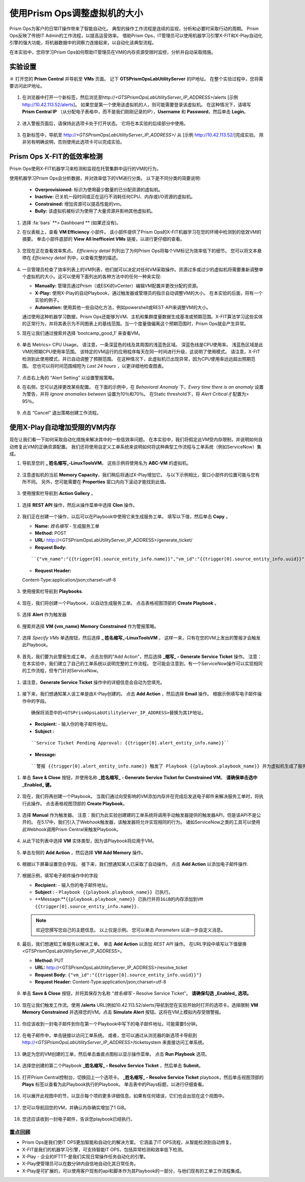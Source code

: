 -------------------------------
使用Prism Ops调整虚拟机的大小
-------------------------------

.. figure:: images/operationstriangle.png

Prism Ops为客户的日常IT操作带来了智能自动化。 典型的操作工作流程是连续的监视，分析和必要时采取行动的周期。 Prism Ops反映了传统IT Admin的工作流程，以提高运营效率。 借助Prism Ops，IT管理员可以使用机器学习引擎X-FIT和X-Play自动化引擎的强大功能，将机器数据中的洞察力连接起来，以自动化该典型流程。

在本实验中，您将学习Prism Ops如何帮助IT管理员在VM的内存资源受限时监控，分析并自动采取措施。

实验设置
+++++++++

＃ 打开您的 **Prism Central** 并导航至 **VMs** 页面。 记下 **GTSPrismOpsLabUtilityServer** 的IP地址。 在整个实验过程中，您将需要访问此IP地址。

   .. figure:: images/init1.png

#. 在浏览器中打开一个新标签，然后浏览至http://`<GTSPrismOpsLabUtilityServer_IP_ADDRESS>`/alerts [示例 http://10.42.113.52/alerts]。 如果您是第一个使用该虚拟机的人，则可能需要登录该虚拟机。 在这种情况下，请填写 **Prism Central IP** （从分配电子表格中，而不是我们刚刚记录的IP），**Username** 和 **Password**，然后单击 **Login**。

   .. figure:: images/init2.png

#. 进入警报页面后，请保持此选项卡处于打开状态。 它将在本实验的后续部分中使用。

   .. figure:: images/init2b.png

#. 在新标签中，导航至 http://`<GTSPrismOpsLabUtilityServer_IP_ADDRESS>`/ 从 [示例 http://10.42.113.52/]完成实验。 除非另有明确说明，否则使用此选项卡可以完成实验。

   .. figure:: images/init3.png

Prism Ops X-FIT的低效率检测
+++++++++++++++++++++++++++++++++++++++++++

Prism Ops使用X-FIT机器学习来检测和监视在托管集群中运行的VM的行为。

使用机器学习Prism Ops会分析数据，并对效率低下的VM进行分类。 以下是不同分类的简要说明:

  * **Overprovisioned:** 标识为使用最少数量的已分配资源的虚拟机。
  * **Inactive:** 已关机一段时间或正在运行不消耗任何CPU、内存或I/O资源的虚拟机。
  * **Constrained:** 增加资源可以提高性能的vm。
  * **Bully:** 该虚拟机被标识为使用了大量资源并影响其他虚拟机。

#. 选择 :fa:`bars` **> Dashboard ** (如果还没有)。

#. 在仪表板上，查看 **VM Efficiency** 小部件。 该小部件提供了Prism Ops的X-FIT机器学习在您的环境中检测到的低效VM的摘要。 单击小部件底部的 **View All Inefficeint VMs** 链接，以进行更仔细的查看。

   .. figure:: images/ppro_58.png

#. 您现在正在查看效率焦点。 *Efficiency detail* 列列出了为何Prism Ops将每个VM标记为效率低下的细节。 您可以将文本悬停在 *Efficiency detail* 列中，以查看完整的描述。

   .. figure:: images/ppro_59.png

#. 一旦管理员检查了效率列表上的VM列表，他们就可以决定对任何VM采取操作。资源过多或过少的虚拟机将需要重新调整单个虚拟机的大小。这可以使用下面列出的各种方法中的任何一种来实现:

   * **Manually:** 管理员通过Prism（或ESXi的vCenter）编辑VM配置并更改分配的资源。
   * **X-Play:** 使用X-Play的自动Playbook，通过触发器或管理员的指示自动调整VM的大小。 在本实验的后面，将有一个实验的例子。
   * **Automation:** 使用其他一些自动化方法，例如powershell或REST-API来调整VM的大小。


   通过使用这种机器学习数据，Prism Ops还能够为VM、主机和集群度量数据生成基准或预期范围。X-FIT算法学习这些实体的正常行为，并将其表示为不同图表上的基线范围。当一个度量值偏离这个预期范围时，Prism Ops就会产生异常。

#. 现在让我们通过搜索并选择 ‘bootcamp_good_1’ 来查看VM。

   .. figure:: images/ppro_61.png

#. 单击 Metrics> CPU Usage。 请注意，一条深蓝色的线及其周围的浅蓝色区域。 深蓝色线是CPU使用率。 浅蓝色区域是此VM的预期CPU使用率范围。 该特定的VM运行的应用程序每天在同一时间进行升级，这说明了使用模式。 请注意，X-FIT检测到此使用模式，并已自动调整了预期范围。 在这种情况下，此虚拟机已出现异常，因为CPU使用率远远超出预期范围。 您也可以将时间范围缩短为 *Last 24 hours* ，以更详细地检查图表。

   .. figure:: images/ppro_60.png

#. 点击右上角的 “Alert Setting” 以设置警报策略。

#. 在右侧，您可以选择更改某些配置。 在下面的示例中，在 *Behavioral Anomaly* 下，*Every time there is an anomaly* 设置为警告，并将 *Ignore anomalies between* 设置为10％和70％。 在Static threshold下，将 *Alert Critical if* 配置为> 95％。

   .. figure:: images/ppro_25.png

#. 点击 “Cancel” 退出策略创建工作流程。

使用X-Play自动增加受限的VM内存
++++++++++++++++++++++++++++++++++++++++++++++++++++++++

现在让我们看一下如何采取自动化措施来解决其中的一些低效率问题。 在本实验中，我们将假定此VM受内存限制，并说明如何自动修复此VM的正确资源配置。 我们还将使用自定义工单系统来说明如何将这种典型工作流程与工单系统（例如ServiceNow）集成。

#. 导航至您的 **_ 姓名缩写_-LinuxToolsVM**。 这些示例将使用名为 **ABC-VM** 的虚拟机。

   .. figure:: images/rs1.png

#. 注意虚拟机的当前 **Memory Capacity**，我们稍后将通过X-Play增加它。 与以下示例相比，窗口小部件的位置可能与您有所不同。 另外，您可能需要在 **Properties** 窗口内向下滚动才能找到此值。

   .. figure:: images/rs2.png

#.  使用搜索栏导航到 **Action Gallery** 。

   .. figure:: images/rs3.png

#. 选择 **REST API** 操作，然后从操作菜单中选择 **Clon** 操作。

   .. figure:: images/rs4.png

#. 我们正在创建一个操作，以后可以在Playbook中使用它来生成服务工单。 填写以下值，然后单击 **Copy** 。

   - **Name:** *姓名缩写* - 生成服务工单
   - **Method:** POST
   - **URL:** http://<GTSPrismOpsLabUtilityServer_IP_ADDRESS>/generate_ticket/
   - **Request Body:**

   ::

     ``{"vm_name":"{{trigger[0].source_entity_info.name}}","vm_id":"{{trigger[0].source_entity_info.uuid}}","alert_name":"{{trigger[0].alert_entity_info.name}}","alert_id":"{{trigger[0].alert_entity_info.uuid}}"}``

   - **Request Header:**

   ::

   Content-Type:application/json;charset=utf-8

   .. figure:: images/rs5.png

#. 使用搜索栏导航到 **Playbooks**.

   .. figure:: images/rs6.png

#. 现在，我们将创建一个Playbook，以自动生成服务工单。 点击表格视图顶部的 **Create Playbook** 。

   .. figure:: images/rs7.png

#. 选择 **Alert** 作为触发器

   .. figure:: images/rs8.png

#. 搜索并选择 **VM {vm_name} Memory Constrained** 作为警报策略。

   .. figure:: images/rs9.png

#. 选择 *Specify VMs* 单选按钮，然后选择 **_ 姓名缩写_-LinuxToolsVM** 。 这样一来，只有在您的VM上发出的警报才会触发此Playbook。

   .. figure:: images/rs10.png

#.  首先，我们要为此警报生成工单。 点击左侧的“Add Action”，然后选择 **_缩写_ - Generate Service Ticket** 操作。 注意：在本实验中，我们建立了自己的工单系统以说明完整的工作流程。 您可能会注意到，有一个ServiceNow操作可以实现相同的工作流程，但专门针对ServiceNow。

   .. figure:: images/rs11.png

#.  请注意，**Generate Service Ticket** 操作中的详细信息会自动为您填充。

   .. figure:: images/rs12.png

#.  接下来，我们想通知某人该工单是由X-Play创建的。 点击 **Add Action** ，然后选择 **Email** 操作。 根据示例填写电子邮件操作中的字段。

   ::

      确保将消息中的<GTSPrismOpsLabUtilityServer_IP_ADDRESS>替换为其IP地址。

   - **Recipient:** - 输入你的电子邮件地址。
   - **Subject :**

   ::

      ``Service Ticket Pending Approval: {{trigger[0].alert_entity_info.name}}``

   - **Message:**

   ::

     ``警报 {{trigger[0].alert_entity_info.name}} 触发了 Playbook {{playbook.playbook_name}} 并为虚拟机生成了服务工单: {{trigger[0].source_entity_info.name}} 等待您的批准。 已生成故障单供您在 http://<GTSPrismOpsLabUtilityServer_IP_ADDRESS>/ticketsystem上执行操作``

   .. figure:: images/rs13.png

#. 单击 **Save & Close** 按钮，并使用名称  **_姓名缩写_ - Generate Service Ticket for Constrained VM**。 **请确保单击选中 _Enabled_ 键。**

   .. figure:: images/rs14.png

#. 现在，我们将再创建一个Playbook。 当我们通过向受影响的VM添加内存并在完成后发送电子邮件来解决服务工单时，将执行此操作。 点击表格视图顶部的 **Create Playbook**。

   .. figure:: images/rs15.png

#. 选择 **Manual** 作为触发器。 注意：我们为此实验创建建的工单系统将调用手动触发器提供的触发器API，但是该API不是公开的。 在5.17中，我们引入了Webhook触发器，该触发器将允许实现相同的行为。 诸如ServiceNow之类的工具可以使用此Webhook调用Prism Central来触发Playbook。

   .. figure:: images/rs16.png

#. 从此下拉列表中选择 **VM** 实体类型，因为该Playbook将应用于VM。

   .. figure:: images/rs17.png

#. 单击左侧的 **Add Action** ，然后选择 **VM Add Memory** 操作。

   .. figure:: images/rs18.png

#. 根据以下屏幕设置空白字段。 接下来，我们想通知某人已采取了自动操作。 点击 **Add Action** 以添加电子邮件操作.

   .. figure:: images/rs19.png

#. 根据示例，填写电子邮件操作中的字段

   - **Recipient:** - 输入你的电子邮件地址。
   - **Subject :** - ``Playbook {{playbook.playbook_name}} 已执行。``
   - **Message:**``{{playbook.playbook_name}} 已执行并将1GiB的内存添加到VM {{trigger[0].source_entity_info.name}}.``

   .. note::

      欢迎您撰写您自己的主题信息。 以上仅是示例。 您可以单击 *Parameters* 以进一步自定义消息。

   .. figure:: images/rs20.png

#. 最后，我们想通知工单服务以解决工单。 单击 **Add Action** 以添加 *REST API* 操作。 在URL字段中填写以下值替换<GTSPrismOpsLabUtilityServer_IP_ADDRESS>。

   - **Method:** PUT
   - **URL:** http://<GTSPrismOpsLabUtilityServer_IP_ADDRESS>/resolve_ticket
   - **Request Body:** ``{"vm_id":"{{trigger[0].source_entity_info.uuid}}"}``
   - **Request Header:** Content-Type:application/json;charset=utf-8

   .. figure:: images/rs21.png

#. 单击 **Save & Close** 按钮，并将其保存为名称 “*姓名缩写* - Resolve Service Ticket”。 **请确保勾选 _Enabled_ 选项。**

   .. figure:: images/rs22.png

#. 现在让我们触发工作流。使用 **/alerts**  URL[例如10.42.113.52/alerts]导航到您在实验开始时打开的选项卡。选择限制 **VM Memory Constrained** 并选择您的VM。点击 **Simulate Alert** 按钮。这将在VM上模拟内存受限警报。

   .. figure:: images/rs23.png

#. 你应该收到一封电子邮件到你在第一个Playbook中写下的电子邮件地址。可能需要5分钟。

   .. figure:: images/rs24.png

#. 在电子邮件中，单击链接以访问工单系统。 或者，您可以通过从浏览器的新选项卡导航到 http://`<GTSPrismOpsLabUtilityServer_IP_ADDRESS>`/ticketsystem 来直接访问工单系统。

   .. figure:: images/rs25.png

#. 确定为您的VM创建的工单，然后单击垂直点图标以显示操作菜单。 点击 **Run Playbook** 选项。

   .. figure:: images/rs26.png

#. 选择您创建的第二个Playbook **_姓名缩写_ - Resolve Service Ticket** ，然后单击 **Submit**。

   .. figure:: images/rs27.png

#. 打开Prism Central控制台，切换回上一个选项卡。 **_姓名缩写_ - Resolve Service Ticket** playbook，然后单击视图顶部的 **Plays** 标签以查看为此Playbook执行的Playbook。 单击表中的Plays标题，以进行仔细查看。

   .. figure:: images/rs29.png

#. 可以展开此视图中的节，以显示每个项的更多详细信息。如果有任何错误，它们也会出现在这个视图中。

   .. figure:: images/rs30.png

#. 您可以导航回您的VM，并确认内存确实增加了1 GiB。

   .. figure:: images/rs31.png

#. 您还应该收到一封电子邮件，告诉您playbook已经执行。

   .. figure:: images/rs32.png

重点回顾
.........

- Prism Ops是我们使IT OPS更加智能和自动化的解决方案。 它涵盖了IT OPS流程，从智能检测到自动修复。

- X-FIT是我们的机器学习引擎，可支持智能IT OPS，包括异常检测和效率低下检测。

- X-Play - 企业的IFTTT-是我们实现日常操作任务自动化的引擎。

- X-Play使管理员可以在数分钟内自信地自动化其日常任务。

- X-Play是可扩展的，可以使用客户现有的api和脚本作为其Playbook的一部分，与他们现有的工单工作流程集成。

